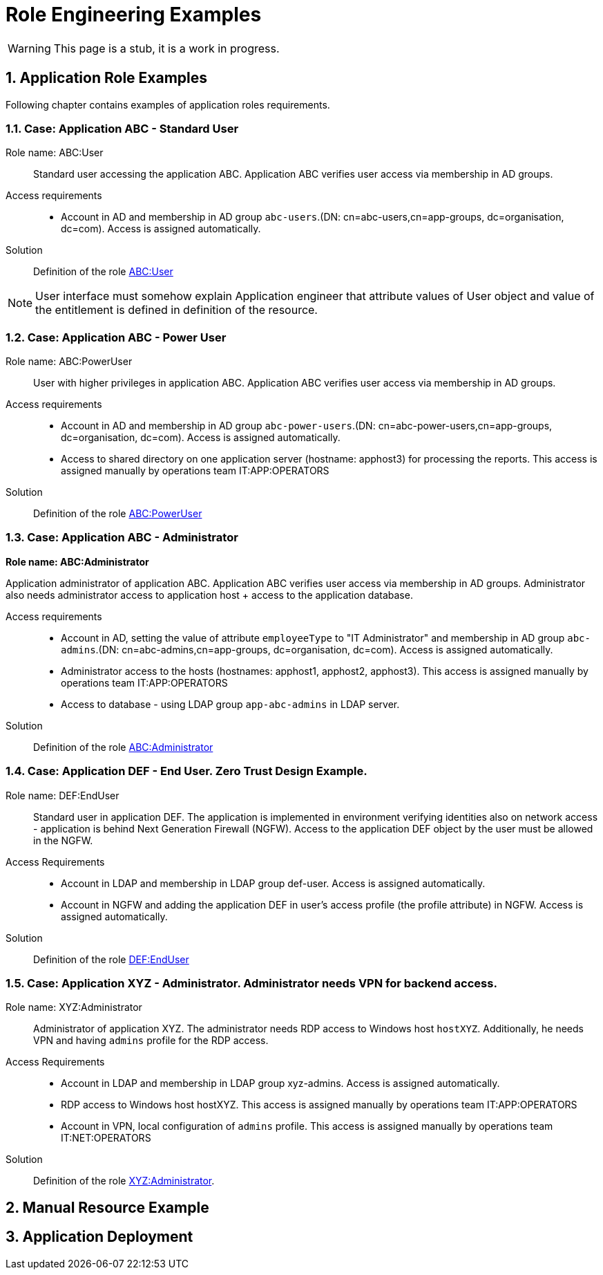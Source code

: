 = Role Engineering Examples
:page-nav-title: Role Engineering Examples
:page-display-order: 100
//:page-toc: top
//:toclevels: 3
:sectnums:
:sectnumlevels: 3

WARNING: This page is a stub, it is a work in progress.

== Application Role Examples

Following chapter contains examples of application roles requirements.

=== Case: Application ABC - Standard User

Role name: ABC:User::
Standard user accessing the application ABC. Application ABC verifies user access via membership in AD groups.

Access requirements::
- Account in AD and membership in AD group `abc-users`.(DN: cn=abc-users,cn=app-groups, dc=organisation, dc=com). Access is assigned automatically.

Solution::
Definition of the role xref:role-abc-user.adoc[ABC:User]

NOTE: User interface must somehow explain Application engineer that attribute values of User object and value of the entitlement is defined in definition of the resource.

=== Case: Application ABC - Power User

Role name: ABC:PowerUser::
User with higher privileges in application ABC. Application ABC verifies user access via membership in AD groups.

Access requirements::
- Account in AD and membership in AD group `abc-power-users`.(DN: cn=abc-power-users,cn=app-groups, dc=organisation, dc=com). Access is assigned automatically.
- Access to shared directory on one application server (hostname: apphost3) for processing the reports. This access is assigned manually by operations team IT:APP:OPERATORS

Solution::
Definition of the role xref:role-abc-poweruser.adoc[ABC:PowerUser]


=== Case: Application ABC - Administrator

*Role name: ABC:Administrator*

Application administrator of application ABC. Application ABC verifies user access via membership in AD groups. Administrator also needs administrator access to application host + access to the application database.

Access requirements::
- Account in AD, setting the value of attribute `employeeType` to "IT Administrator" and membership in AD group `abc-admins`.(DN: cn=abc-admins,cn=app-groups, dc=organisation, dc=com). Access is assigned automatically.
- Administrator access to the hosts (hostnames: apphost1, apphost2, apphost3). This access is assigned manually by operations team IT:APP:OPERATORS
- Access to database - using LDAP group `app-abc-admins` in LDAP server.

Solution::
Definition of the role xref:role-abc-administrator.adoc[ABC:Administrator]

=== Case: Application DEF - End User. Zero Trust Design Example.

Role name: DEF:EndUser::

Standard user in application DEF. The application is implemented in environment verifying identities also on network access - application is behind Next Generation Firewall (NGFW). Access to the application DEF object by the user must be allowed in the NGFW.

Access Requirements::
- Account in LDAP and membership in LDAP group def-user. Access is assigned automatically.
- Account in NGFW and adding the application DEF in user's access profile (the profile attribute) in NGFW. Access is assigned automatically.

Solution::
Definition of the role xref:role-def-enduser.adoc[DEF:EndUser]

=== Case: Application XYZ - Administrator. Administrator needs VPN for backend access.

Role name: XYZ:Administrator::
Administrator of application XYZ. The administrator needs RDP access to Windows host `hostXYZ`. Additionally, he needs VPN and having `admins` profile for the RDP access.

Access Requirements::
- Account in LDAP and membership in LDAP group xyz-admins. Access is assigned automatically.
- RDP access to Windows host hostXYZ. This access is assigned manually by operations team IT:APP:OPERATORS
- Account in VPN, local configuration of `admins` profile. This access is assigned manually by operations team IT:NET:OPERATORS

Solution::
Definition of the role xref:role-xyz-administrator.adoc[XYZ:Administrator].


== Manual Resource Example

// TODO: Sem popisat, ako by mohol vyzerat manualny resource.

== Application Deployment

// TODO: tuto prejst popis procesu nasadenia aplikacie - spojenie s definovanim roly a postupne vytvaranie.


////
Aplikacny inzinier, ak vytvara aplikaciu, ktora je manazovana manualne, tak musi mat pripraveny Manualny resource podla typu operacie. Napriklad - pokial prevadzkovy tim vytvara pristup na remote desktop windows serverov pridelovanim ludi do lokalnych skupin na konkretnych hostoch, tak tato operacia uz musi byt definovana.

Pre kazdu bude pramo v resourci definovany relizacny team, mozno subject operacie a potom provisioning a deprovisioning text.

Ak operacia je definovana, tak uzivatel si ju iba pri definovani roly vyberie zo zoznamu operacii (Entitlement type). MP mu automaticky doplni

musi mat v ramci manualneho resourcu prirpaveny

Manual operations resource

// Tento dokument nebude obsahovat presny manuany resource, iba jeho zakladne principy na priklade.



Name: Manual Operations



// Pokial aplikacny inzinier bude uz mat pre dany typ operacie pripraveny objectType - tak bude moct robit novu rolu pre dany object type. Pokial nebude, tak b



////
